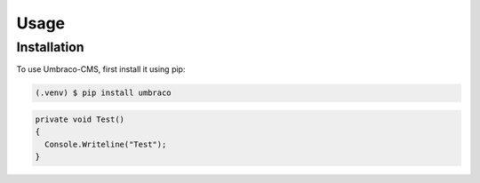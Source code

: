 Usage
=====

.. _installation:

Installation
-------------

To use Umbraco-CMS, first install it using pip:

.. code-block:: console

  (.venv) $ pip install umbraco


.. code-block:: csharp 

  private void Test()
  {
    Console.Writeline("Test");
  }

